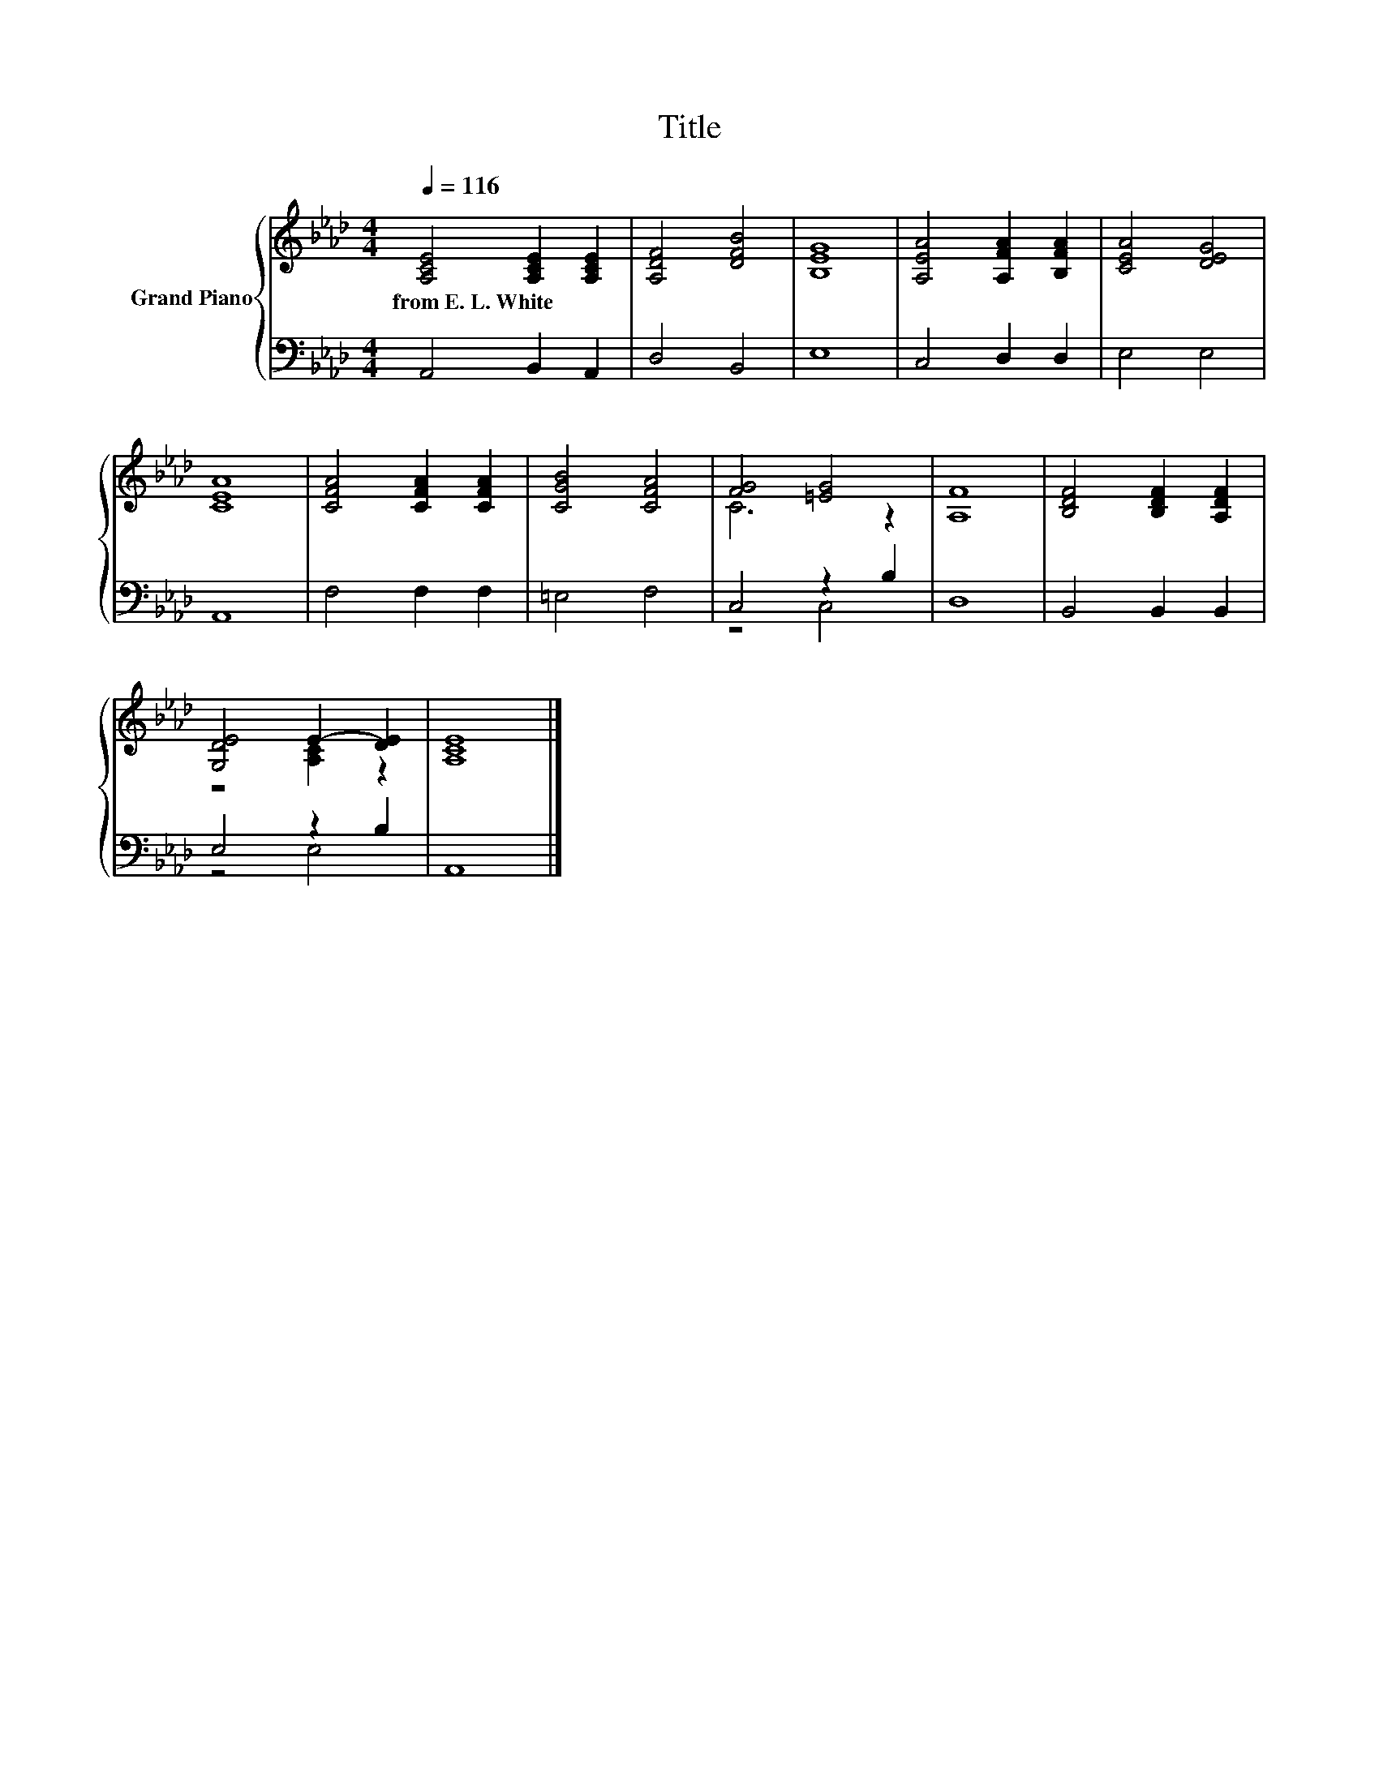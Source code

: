 X:1
T:Title
%%score { ( 1 3 ) | ( 2 4 ) }
L:1/8
Q:1/4=116
M:4/4
K:Ab
V:1 treble nm="Grand Piano"
V:3 treble 
V:2 bass 
V:4 bass 
V:1
 [A,CE]4 [A,CE]2 [A,CE]2 | [A,DF]4 [DFB]4 | [B,EG]8 | [A,EA]4 [A,FA]2 [B,FA]2 | [CEA]4 [DEG]4 | %5
w: from~E.~L.~White * *|||||
 [CEA]8 | [CFA]4 [CFA]2 [CFA]2 | [CGB]4 [CFA]4 | [FG]4 [=EG]4 | [A,F]8 | [B,DF]4 [B,DF]2 [A,DF]2 | %11
w: ||||||
 [G,DE]4 E2- [DE]2 | [A,CE]8 |] %13
w: ||
V:2
 A,,4 B,,2 A,,2 | D,4 B,,4 | E,8 | C,4 D,2 D,2 | E,4 E,4 | A,,8 | F,4 F,2 F,2 | =E,4 F,4 | %8
 C,4 z2 B,2 | D,8 | B,,4 B,,2 B,,2 | E,4 z2 B,2 | A,,8 |] %13
V:3
 x8 | x8 | x8 | x8 | x8 | x8 | x8 | x8 | C6 z2 | x8 | x8 | z4 [A,C]2 z2 | x8 |] %13
V:4
 x8 | x8 | x8 | x8 | x8 | x8 | x8 | x8 | z4 C,4 | x8 | x8 | z4 E,4 | x8 |] %13

